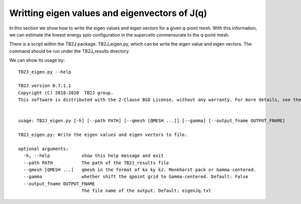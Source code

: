 Writting eigen values and eigenvectors of J(q)
================================================

In this section we show how to write the eigen values and eigen vectors for a given q-point mesh.
With this information, we can estimate the lowest energy spin configuration in the supercells conmensurate to the q-point mesh.

There is a script within the TB2J package: TB2J_eigen.py, which can be
write the eigen value and eigen vectors. The command should be run under the TB2J_results directory.

We can show its usage by:

::

   TB2J_eigen.py --help
   
   TB2J version 0.7.1.1
   Copyright (C) 2018-2020  TB2J group.
   This software is distributed with the 2-Clause BSD License, without any warranty. For more details, see the LICENSE file delivered with this software.
   
   
   usage: TB2J_eigen.py [-h] [--path PATH] [--qmesh [QMESH ...]] [--gamma] [--output_fname OUTPUT_FNAME]
   
   TB2J_eigen.py: Write the eigen values and eigen vectors to file.
   
   optional arguments:
     -h, --help            show this help message and exit
     --path PATH           The path of the TB2J_results file
     --qmesh [QMESH ...]   qmesh in the format of kx ky kz. Monkhorst pack or Gamma-centered.
     --gamma               whether shift the qpoint grid to Gamma-centered. Default: False
     --output_fname OUTPUT_FNAME
                           The file name of the output. Default: eigenJq.txt
   


